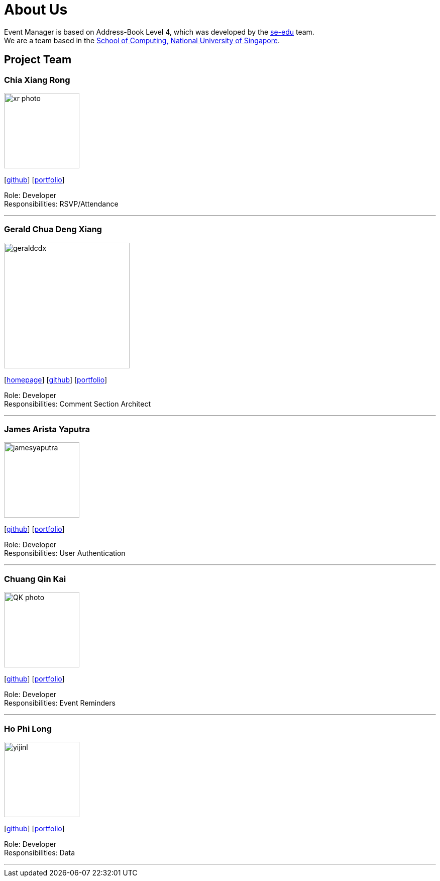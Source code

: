 = About Us
:site-section: AboutUs
:relfileprefix: team/
:imagesDir: images
:stylesDir: stylesheets

Event Manager is based on Address-Book Level 4, which was developed by the https://se-edu.github.io/docs/Team.html[se-edu] team. +
We are a team based in the http://www.comp.nus.edu.sg[School of Computing, National University of Singapore].

== Project Team

=== Chia Xiang Rong
image::xr_photo.jpg[width="150", align="left"]
{empty}[http://github.com/chiaxr[github]] [<<johndoe#, portfolio>>]

Role: Developer +
Responsibilities: RSVP/Attendance

'''

=== Gerald Chua Deng Xiang
image::geraldcdx.png[width="250", align="left"]
{empty}[https://www.comp.nus.edu.sg/~geraldc/website2-0/index.html[homepage]] [https://github.com/Geraldcdx[github]] [<<GCDX#, portfolio>>]

Role: Developer +
Responsibilities: Comment Section Architect

'''

=== James Arista Yaputra
image::jamesyaputra.png[width="150", align="left"]
{empty}[http://github.com/jamesyaputra[github]] [<<jamesyaputra#, portfolio>>]

Role: Developer +
Responsibilities: User Authentication

'''

=== Chuang Qin Kai
image::QK_photo.png[width="150", align="left"]
{empty}[http://github.com/cqinkai[github]] [<<johndoe#, portfolio>>]

Role: Developer +
Responsibilities: Event Reminders

'''

=== Ho Phi Long
image::yijinl.jpg[width="150", align="left"]
{empty}[http://github.com/yijinl[github]] [<<johndoe#, portfolio>>]

Role: Developer +
Responsibilities: Data

'''
